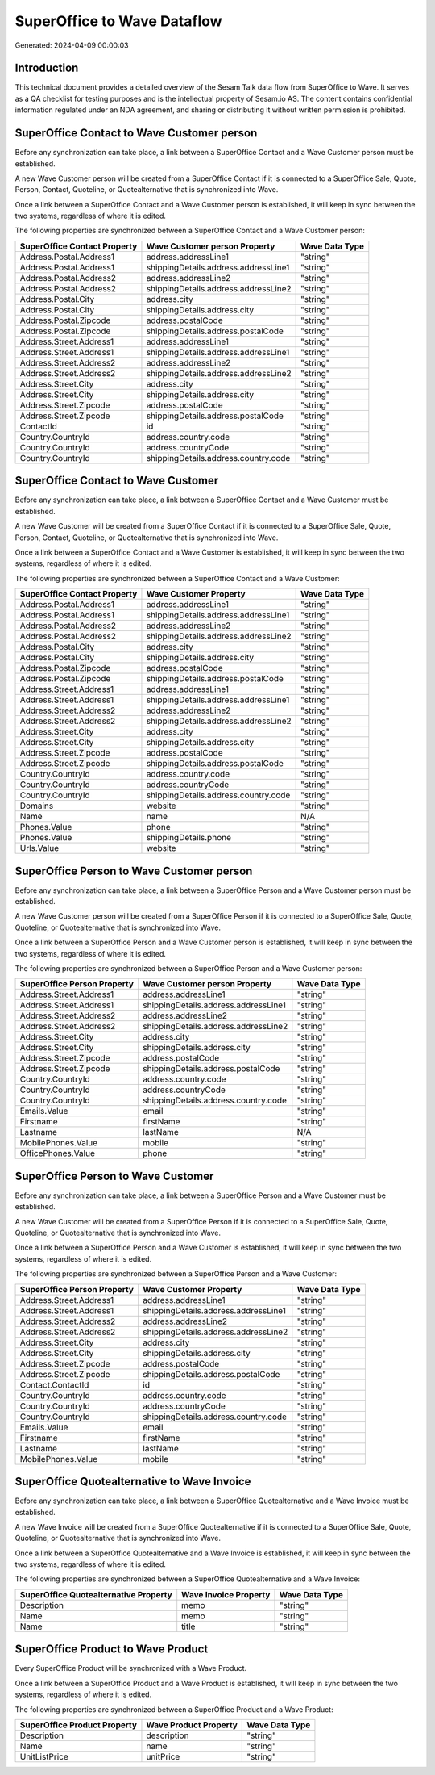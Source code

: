 ============================
SuperOffice to Wave Dataflow
============================

Generated: 2024-04-09 00:00:03

Introduction
------------

This technical document provides a detailed overview of the Sesam Talk data flow from SuperOffice to Wave. It serves as a QA checklist for testing purposes and is the intellectual property of Sesam.io AS. The content contains confidential information regulated under an NDA agreement, and sharing or distributing it without written permission is prohibited.

SuperOffice Contact to Wave Customer person
-------------------------------------------
Before any synchronization can take place, a link between a SuperOffice Contact and a Wave Customer person must be established.

A new Wave Customer person will be created from a SuperOffice Contact if it is connected to a SuperOffice Sale, Quote, Person, Contact, Quoteline, or Quotealternative that is synchronized into Wave.

Once a link between a SuperOffice Contact and a Wave Customer person is established, it will keep in sync between the two systems, regardless of where it is edited.

The following properties are synchronized between a SuperOffice Contact and a Wave Customer person:

.. list-table::
   :header-rows: 1

   * - SuperOffice Contact Property
     - Wave Customer person Property
     - Wave Data Type
   * - Address.Postal.Address1
     - address.addressLine1
     - "string"
   * - Address.Postal.Address1
     - shippingDetails.address.addressLine1
     - "string"
   * - Address.Postal.Address2
     - address.addressLine2
     - "string"
   * - Address.Postal.Address2
     - shippingDetails.address.addressLine2
     - "string"
   * - Address.Postal.City
     - address.city
     - "string"
   * - Address.Postal.City
     - shippingDetails.address.city
     - "string"
   * - Address.Postal.Zipcode
     - address.postalCode
     - "string"
   * - Address.Postal.Zipcode
     - shippingDetails.address.postalCode
     - "string"
   * - Address.Street.Address1
     - address.addressLine1
     - "string"
   * - Address.Street.Address1
     - shippingDetails.address.addressLine1
     - "string"
   * - Address.Street.Address2
     - address.addressLine2
     - "string"
   * - Address.Street.Address2
     - shippingDetails.address.addressLine2
     - "string"
   * - Address.Street.City
     - address.city
     - "string"
   * - Address.Street.City
     - shippingDetails.address.city
     - "string"
   * - Address.Street.Zipcode
     - address.postalCode
     - "string"
   * - Address.Street.Zipcode
     - shippingDetails.address.postalCode
     - "string"
   * - ContactId
     - id
     - "string"
   * - Country.CountryId
     - address.country.code
     - "string"
   * - Country.CountryId
     - address.countryCode
     - "string"
   * - Country.CountryId
     - shippingDetails.address.country.code
     - "string"


SuperOffice Contact to Wave Customer
------------------------------------
Before any synchronization can take place, a link between a SuperOffice Contact and a Wave Customer must be established.

A new Wave Customer will be created from a SuperOffice Contact if it is connected to a SuperOffice Sale, Quote, Person, Contact, Quoteline, or Quotealternative that is synchronized into Wave.

Once a link between a SuperOffice Contact and a Wave Customer is established, it will keep in sync between the two systems, regardless of where it is edited.

The following properties are synchronized between a SuperOffice Contact and a Wave Customer:

.. list-table::
   :header-rows: 1

   * - SuperOffice Contact Property
     - Wave Customer Property
     - Wave Data Type
   * - Address.Postal.Address1
     - address.addressLine1
     - "string"
   * - Address.Postal.Address1
     - shippingDetails.address.addressLine1
     - "string"
   * - Address.Postal.Address2
     - address.addressLine2
     - "string"
   * - Address.Postal.Address2
     - shippingDetails.address.addressLine2
     - "string"
   * - Address.Postal.City
     - address.city
     - "string"
   * - Address.Postal.City
     - shippingDetails.address.city
     - "string"
   * - Address.Postal.Zipcode
     - address.postalCode
     - "string"
   * - Address.Postal.Zipcode
     - shippingDetails.address.postalCode
     - "string"
   * - Address.Street.Address1
     - address.addressLine1
     - "string"
   * - Address.Street.Address1
     - shippingDetails.address.addressLine1
     - "string"
   * - Address.Street.Address2
     - address.addressLine2
     - "string"
   * - Address.Street.Address2
     - shippingDetails.address.addressLine2
     - "string"
   * - Address.Street.City
     - address.city
     - "string"
   * - Address.Street.City
     - shippingDetails.address.city
     - "string"
   * - Address.Street.Zipcode
     - address.postalCode
     - "string"
   * - Address.Street.Zipcode
     - shippingDetails.address.postalCode
     - "string"
   * - Country.CountryId
     - address.country.code
     - "string"
   * - Country.CountryId
     - address.countryCode
     - "string"
   * - Country.CountryId
     - shippingDetails.address.country.code
     - "string"
   * - Domains
     - website
     - "string"
   * - Name
     - name
     - N/A
   * - Phones.Value
     - phone
     - "string"
   * - Phones.Value
     - shippingDetails.phone
     - "string"
   * - Urls.Value
     - website
     - "string"


SuperOffice Person to Wave Customer person
------------------------------------------
Before any synchronization can take place, a link between a SuperOffice Person and a Wave Customer person must be established.

A new Wave Customer person will be created from a SuperOffice Person if it is connected to a SuperOffice Sale, Quote, Quoteline, or Quotealternative that is synchronized into Wave.

Once a link between a SuperOffice Person and a Wave Customer person is established, it will keep in sync between the two systems, regardless of where it is edited.

The following properties are synchronized between a SuperOffice Person and a Wave Customer person:

.. list-table::
   :header-rows: 1

   * - SuperOffice Person Property
     - Wave Customer person Property
     - Wave Data Type
   * - Address.Street.Address1
     - address.addressLine1
     - "string"
   * - Address.Street.Address1
     - shippingDetails.address.addressLine1
     - "string"
   * - Address.Street.Address2
     - address.addressLine2
     - "string"
   * - Address.Street.Address2
     - shippingDetails.address.addressLine2
     - "string"
   * - Address.Street.City
     - address.city
     - "string"
   * - Address.Street.City
     - shippingDetails.address.city
     - "string"
   * - Address.Street.Zipcode
     - address.postalCode
     - "string"
   * - Address.Street.Zipcode
     - shippingDetails.address.postalCode
     - "string"
   * - Country.CountryId
     - address.country.code
     - "string"
   * - Country.CountryId
     - address.countryCode
     - "string"
   * - Country.CountryId
     - shippingDetails.address.country.code
     - "string"
   * - Emails.Value
     - email
     - "string"
   * - Firstname
     - firstName
     - "string"
   * - Lastname
     - lastName
     - N/A
   * - MobilePhones.Value
     - mobile
     - "string"
   * - OfficePhones.Value
     - phone
     - "string"


SuperOffice Person to Wave Customer
-----------------------------------
Before any synchronization can take place, a link between a SuperOffice Person and a Wave Customer must be established.

A new Wave Customer will be created from a SuperOffice Person if it is connected to a SuperOffice Sale, Quote, Quoteline, or Quotealternative that is synchronized into Wave.

Once a link between a SuperOffice Person and a Wave Customer is established, it will keep in sync between the two systems, regardless of where it is edited.

The following properties are synchronized between a SuperOffice Person and a Wave Customer:

.. list-table::
   :header-rows: 1

   * - SuperOffice Person Property
     - Wave Customer Property
     - Wave Data Type
   * - Address.Street.Address1
     - address.addressLine1
     - "string"
   * - Address.Street.Address1
     - shippingDetails.address.addressLine1
     - "string"
   * - Address.Street.Address2
     - address.addressLine2
     - "string"
   * - Address.Street.Address2
     - shippingDetails.address.addressLine2
     - "string"
   * - Address.Street.City
     - address.city
     - "string"
   * - Address.Street.City
     - shippingDetails.address.city
     - "string"
   * - Address.Street.Zipcode
     - address.postalCode
     - "string"
   * - Address.Street.Zipcode
     - shippingDetails.address.postalCode
     - "string"
   * - Contact.ContactId
     - id
     - "string"
   * - Country.CountryId
     - address.country.code
     - "string"
   * - Country.CountryId
     - address.countryCode
     - "string"
   * - Country.CountryId
     - shippingDetails.address.country.code
     - "string"
   * - Emails.Value
     - email
     - "string"
   * - Firstname
     - firstName
     - "string"
   * - Lastname
     - lastName
     - "string"
   * - MobilePhones.Value
     - mobile
     - "string"


SuperOffice Quotealternative to Wave Invoice
--------------------------------------------
Before any synchronization can take place, a link between a SuperOffice Quotealternative and a Wave Invoice must be established.

A new Wave Invoice will be created from a SuperOffice Quotealternative if it is connected to a SuperOffice Sale, Quote, Quoteline, or Quotealternative that is synchronized into Wave.

Once a link between a SuperOffice Quotealternative and a Wave Invoice is established, it will keep in sync between the two systems, regardless of where it is edited.

The following properties are synchronized between a SuperOffice Quotealternative and a Wave Invoice:

.. list-table::
   :header-rows: 1

   * - SuperOffice Quotealternative Property
     - Wave Invoice Property
     - Wave Data Type
   * - Description
     - memo
     - "string"
   * - Name
     - memo
     - "string"
   * - Name
     - title
     - "string"


SuperOffice Product to Wave Product
-----------------------------------
Every SuperOffice Product will be synchronized with a Wave Product.

Once a link between a SuperOffice Product and a Wave Product is established, it will keep in sync between the two systems, regardless of where it is edited.

The following properties are synchronized between a SuperOffice Product and a Wave Product:

.. list-table::
   :header-rows: 1

   * - SuperOffice Product Property
     - Wave Product Property
     - Wave Data Type
   * - Description
     - description
     - "string"
   * - Name
     - name
     - "string"
   * - UnitListPrice
     - unitPrice
     - "string"

